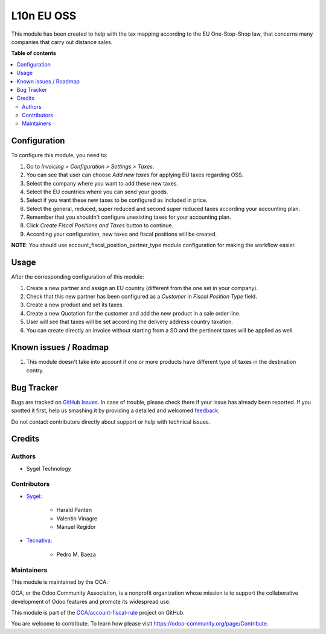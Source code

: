 ===========
L10n EU OSS
===========

.. !!!!!!!!!!!!!!!!!!!!!!!!!!!!!!!!!!!!!!!!!!!!!!!!!!!!
   !! This file is generated by oca-gen-addon-readme !!
   !! changes will be overwritten.                   !!
   !!!!!!!!!!!!!!!!!!!!!!!!!!!!!!!!!!!!!!!!!!!!!!!!!!!!

.. |badge1| image:: https://img.shields.io/badge/maturity-Production%2FStable-green.png
    :target: https://odoo-community.org/page/development-status
    :alt: Production/Stable
.. |badge2| image:: https://img.shields.io/badge/licence-AGPL--3-blue.png
    :target: http://www.gnu.org/licenses/agpl-3.0-standalone.html
    :alt: License: AGPL-3
.. |badge3| image:: https://img.shields.io/badge/github-OCA%2Faccount--fiscal--rule-lightgray.png?logo=github
    :target: https://github.com/OCA/account-fiscal-rule/tree/10.0/l10n_eu_oss
    :alt: OCA/account-fiscal-rule
.. |badge4| image:: https://img.shields.io/badge/weblate-Translate%20me-F47D42.png
    :target: https://translation.odoo-community.org/projects/account-fiscal-rule-10-0/account-fiscal-rule-10-0-l10n_eu_oss
    :alt: Translate me on Weblate
.. |badge5| image:: https://img.shields.io/badge/runbot-Try%20me-875A7B.png
    :target: https://runbot.odoo-community.org/runbot/93/10.0
    :alt: Try me on Runbot

|badge1| |badge2| |badge3| |badge4| |badge5| 

This module has been created to help with the tax mapping according to the EU One-Stop-Shop law, that concerns many companies that carry out distance sales.

**Table of contents**

.. contents::
   :local:

Configuration
=============

To configure this module, you need to:

#. Go to *Invoicing > Configuration > Settings > Taxes*.
#. You can see that user can choose *Add new taxes* for applying EU taxes regarding OSS.
#. Select the company where you want to add these new taxes.
#. Select the EU countries where you can send your goods.
#. Select if you want these new taxes to be configured as included in price.
#. Select the general, reduced, super reduced and second super reduced taxes according your accounting plan.
#. Remember that you shouldn't configure unexisting taxes for your accounting plan.
#. Click *Create Fiscal Positions and Taxes* button to continue.
#. According your configuration, new taxes and fiscal positions will be created.

**NOTE**: You should use account_fiscal_position_partner_type module configuration for making the workflow easier.

Usage
=====

After the corresponding configuration of this module:

#. Create a new partner and assign an EU country (different from the one set in your company).
#. Check that this new partner has been configured as a *Customer* in *Fiscal Position Type* field.
#. Create a new product and set its taxes.
#. Create a new Quotation for the customer and add the new product in a sale order line.
#. User will see that taxes will be set according the delivery address country taxation.
#. You can create directly an invoice without starting from a SO and the pertinent taxes will be applied as well.

Known issues / Roadmap
======================

#. This module doesn't take into account if one or more products have different type of taxes in the destination contry.

Bug Tracker
===========

Bugs are tracked on `GitHub Issues <https://github.com/OCA/account-fiscal-rule/issues>`_.
In case of trouble, please check there if your issue has already been reported.
If you spotted it first, help us smashing it by providing a detailed and welcomed
`feedback <https://github.com/OCA/account-fiscal-rule/issues/new?body=module:%20l10n_eu_oss%0Aversion:%2010.0%0A%0A**Steps%20to%20reproduce**%0A-%20...%0A%0A**Current%20behavior**%0A%0A**Expected%20behavior**>`_.

Do not contact contributors directly about support or help with technical issues.

Credits
=======

Authors
~~~~~~~

* Sygel Technology

Contributors
~~~~~~~~~~~~

* `Sygel <https://www.sygel.es>`_:

    * Harald Panten
    * Valentin Vinagre
    * Manuel Regidor

* `Tecnativa <https://www.tecnativa.com>`_:

    * Pedro M. Baeza

Maintainers
~~~~~~~~~~~

This module is maintained by the OCA.

.. image:: https://odoo-community.org/logo.png
   :alt: Odoo Community Association
   :target: https://odoo-community.org

OCA, or the Odoo Community Association, is a nonprofit organization whose
mission is to support the collaborative development of Odoo features and
promote its widespread use.

This module is part of the `OCA/account-fiscal-rule <https://github.com/OCA/account-fiscal-rule/tree/10.0/l10n_eu_oss>`_ project on GitHub.

You are welcome to contribute. To learn how please visit https://odoo-community.org/page/Contribute.
